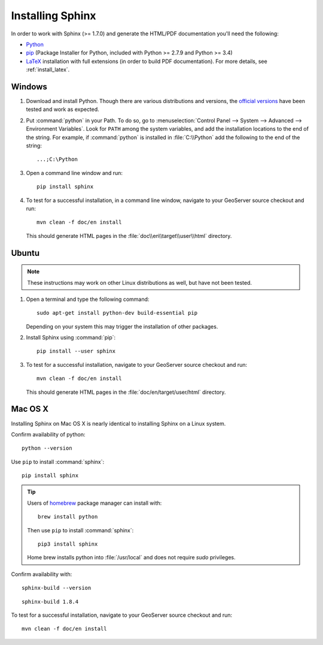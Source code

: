 .. _install_sphinx:

Installing Sphinx
=================

In order to work with Sphinx (>= 1.7.0) and generate the HTML/PDF documentation you'll need the following:

* `Python <http://www.python.org/download/>`_
* `pip <https://pypi.org/project/pip/>`_ (Package Installer for Python, included with Python >= 2.7.9 and Python >= 3.4)
* `LaTeX <http://www.latex-project.org/>`_ installation with full extensions (in order to build PDF documentation). For more details, see :ref:`install_latex`.

Windows
-------

#. Download and install Python. Though there are various distributions and versions, the `official versions <https://www.python.org/downloads/>`_ have been tested and work as expected.

#. Put :command:`python` in your Path.  To do so, go to :menuselection:`Control Panel --> System --> Advanced --> Environment Variables`.  Look for ``PATH`` among the system variables, and add the installation locations to the end of the string.  For example, if :command:`python` is installed in :file:`C:\\Python` add the following to the end of the string::
   
   ...;C:\Python
   
#. Open a command line window and run::
   
      pip install sphinx

#. To test for a successful installation, in a command line window, navigate to your GeoServer source checkout and run::
  
      mvn clean -f doc/en install
  
   This should generate HTML pages in the :file:`doc\\en\\target\\user\\html` directory.

Ubuntu
------

.. note:: These instructions may work on other Linux distributions as well, but have not been tested.

#. Open a terminal and type the following command::
  
      sudo apt-get install python-dev build-essential pip
  
   Depending on your system this may trigger the installation of other packages.

#. Install Sphinx using :command:`pip`::
  
      pip install --user sphinx
  
#. To test for a successful installation, navigate to your GeoServer source checkout and run::
  
      mvn clean -f doc/en install
  
   This should generate HTML pages in the :file:`doc/en/target/user/html` directory.
   
Mac OS X
--------

Installing Sphinx on Mac OS X is nearly identical to installing Sphinx on a Linux system. 

Confirm availability of python::
   
   python --version

Use ``pip`` to install :command:`sphinx`::

   pip install sphinx

.. tip::

   Users of `homebrew <https://brew.sh>`__ package manager can install with::

       brew install python

   Then use ``pip`` to install :command:`sphinx`::

       pip3 install sphinx
   
   Home brew installs python into :file:`/usr/local` and does not require `sudo` privileges.


Confirm availability with::
   
   sphinx-build --version

::

   sphinx-build 1.8.4

To test for a successful installation, navigate to your GeoServer source checkout and run::
  
      mvn clean -f doc/en install

